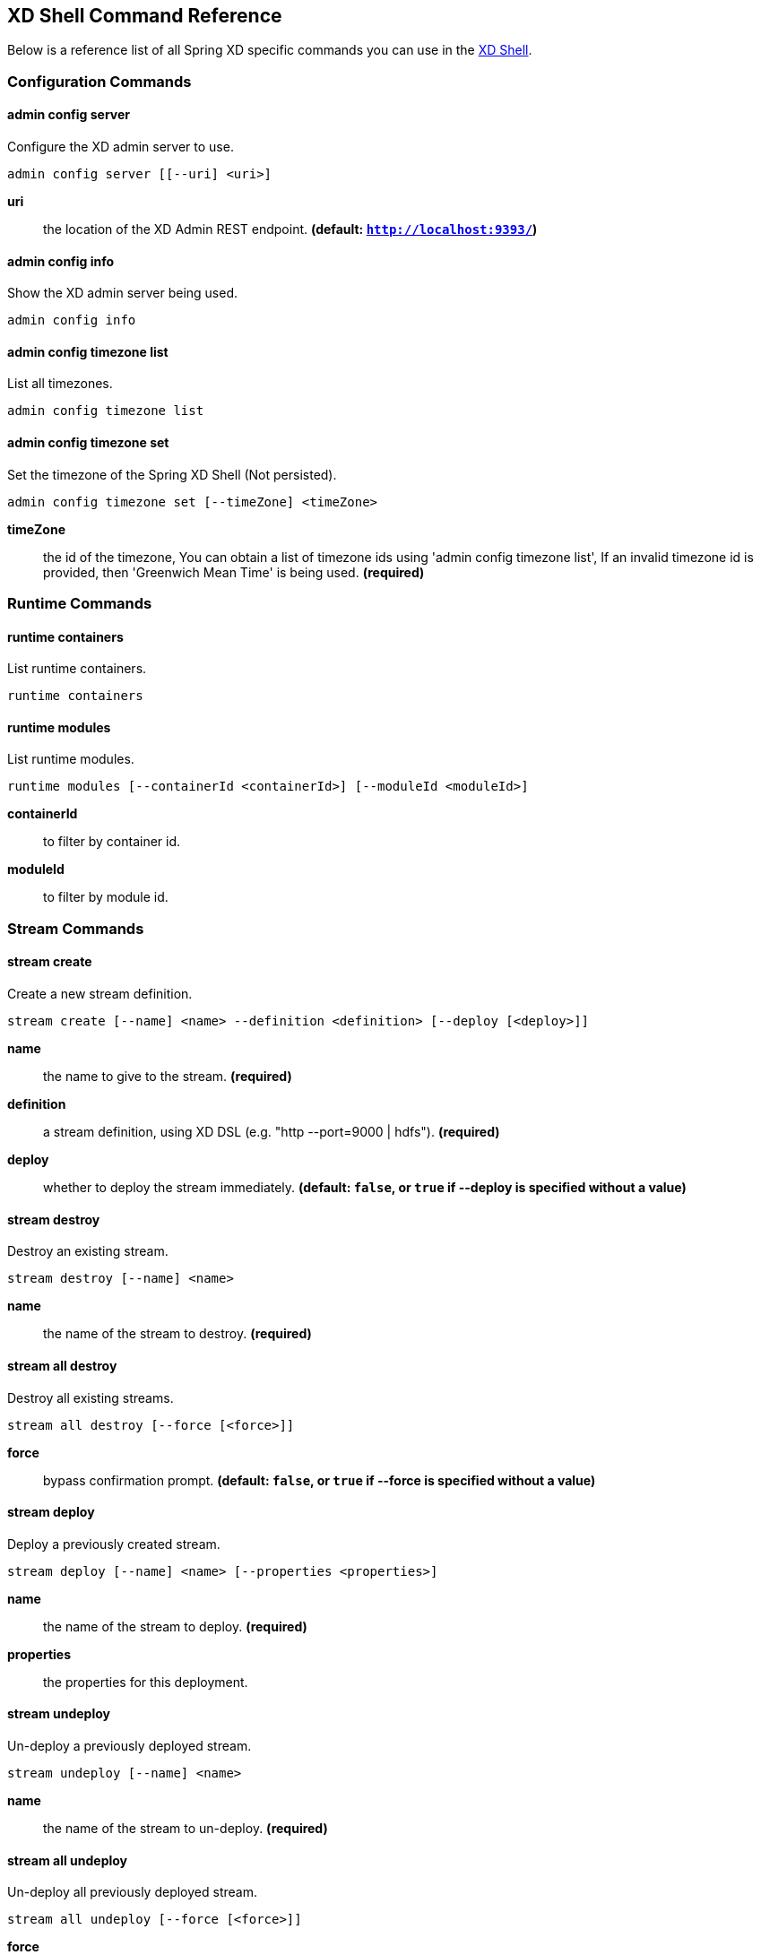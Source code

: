 [[shell-command-reference]]
ifndef::env-github[]
== XD Shell Command Reference
endif::[]
Below is a reference list of all Spring XD specific commands you can use in the link:Shell#interactive-shell[XD Shell].

=== Configuration Commands
==== admin config server
Configure the XD admin server to use.

    admin config server [[--uri] <uri>]

*uri*:: the location of the XD Admin REST endpoint. *(default: `http://localhost:9393/`)*

==== admin config info
Show the XD admin server being used.

    admin config info


==== admin config timezone list
List all timezones.

    admin config timezone list


==== admin config timezone set
Set the timezone of the Spring XD Shell (Not persisted).

    admin config timezone set [--timeZone] <timeZone>

*timeZone*:: the id of the timezone, You can obtain a list of timezone ids using 'admin config timezone list', If an invalid timezone id is provided, then 'Greenwich Mean Time' is being used. *(required)*


=== Runtime Commands
==== runtime containers
List runtime containers.

    runtime containers


==== runtime modules
List runtime modules.

    runtime modules [--containerId <containerId>] [--moduleId <moduleId>]

*containerId*:: to filter by container id.
*moduleId*:: to filter by module id.


=== Stream Commands
==== stream create
Create a new stream definition.

    stream create [--name] <name> --definition <definition> [--deploy [<deploy>]]

*name*:: the name to give to the stream. *(required)*
*definition*:: a stream definition, using XD DSL (e.g. "http --port=9000 | hdfs"). *(required)*
*deploy*:: whether to deploy the stream immediately. *(default: `false`, or `true` if +--deploy+ is specified without a value)*

==== stream destroy
Destroy an existing stream.

    stream destroy [--name] <name>

*name*:: the name of the stream to destroy. *(required)*

==== stream all destroy
Destroy all existing streams.

    stream all destroy [--force [<force>]]

*force*:: bypass confirmation prompt. *(default: `false`, or `true` if +--force+ is specified without a value)*

==== stream deploy
Deploy a previously created stream.

    stream deploy [--name] <name> [--properties <properties>]

*name*:: the name of the stream to deploy. *(required)*
*properties*:: the properties for this deployment.

==== stream undeploy
Un-deploy a previously deployed stream.

    stream undeploy [--name] <name>

*name*:: the name of the stream to un-deploy. *(required)*

==== stream all undeploy
Un-deploy all previously deployed stream.

    stream all undeploy [--force [<force>]]

*force*:: bypass confirmation prompt. *(default: `false`, or `true` if +--force+ is specified without a value)*

==== stream list
List created streams.

    stream list



=== Job Commands
==== job create
Create a job.

    job create [--name] <name> --definition <definition> [--deploy [<deploy>]]

*name*:: the name to give to the job. *(required)*
*definition*:: job definition using xd dsl . *(required)*
*deploy*:: whether to deploy the job immediately. *(default: `false`, or `true` if +--deploy+ is specified without a value)*

==== job list
List all jobs.

    job list


==== job execution list
List all job executions.

    job execution list


==== job execution step list
List all step executions for the provided job execution id.

    job execution step list [--id] <id>

*id*:: the id of the job execution. *(required)*

==== job execution step progress
Get the progress info for the given step execution.

    job execution step progress [--id] <id> --jobExecutionId <jobExecutionId>

*id*:: the id of the step execution. *(required)*
*jobExecutionId*:: the job execution id. *(required)*

==== job execution step display
Display the details of a Step Execution.

    job execution step display [--id] <id> --jobExecutionId <jobExecutionId>

*id*:: the id of the step execution. *(required)*
*jobExecutionId*:: the job execution id. *(required)*

==== job execution display
Display the details of a Job Execution.

    job execution display [--id] <id>

*id*:: the id of the job execution. *(required)*

==== job execution all stop
Stop all the job executions that are running.

    job execution all stop [--force [<force>]]

*force*:: bypass confirmation prompt. *(default: `false`, or `true` if +--force+ is specified without a value)*

==== job execution stop
Stop a job execution that is running.

    job execution stop [--id] <id>

*id*:: the id of the job execution. *(required)*

==== job execution restart
Restart a job that failed or interrupted previously.

    job execution restart [--id] <id>

*id*:: the id of the job execution that failed or interrupted. *(required)*

==== job deploy
Deploy a previously created job.

    job deploy [--name] <name> [--properties <properties>]

*name*:: the name of the job to deploy. *(required)*
*properties*:: the properties for this deployment.

==== job launch
Launch previously deployed job.

    job launch [[--name] <name>] [--params <params>]

*name*:: the name of the job to deploy.
*params*:: the parameters for the job. *(default: ``)*

==== job undeploy
Un-deploy an existing job.

    job undeploy [--name] <name>

*name*:: the name of the job to un-deploy. *(required)*

==== job all undeploy
Un-deploy all existing jobs.

    job all undeploy [--force [<force>]]

*force*:: bypass confirmation prompt. *(default: `false`, or `true` if +--force+ is specified without a value)*

==== job instance display
Display information about a given job instance.

    job instance display [[--id] <id>]

*id*:: the id of the job instance to retrieve.

==== job destroy
Destroy an existing job.

    job destroy [--name] <name>

*name*:: the name of the job to destroy. *(required)*

==== job all destroy
Destroy all existing jobs.

    job all destroy [--force [<force>]]

*force*:: bypass confirmation prompt. *(default: `false`, or `true` if +--force+ is specified without a value)*


=== Module Commands
==== module info
Get information about a module.

    module info [--name] <name> [--hidden [<hidden>]]

*name*:: name of the module to query, in the form 'type:name'. *(required)*
*hidden*:: whether to show 'hidden' options. *(default: `false`, or `true` if +--hidden+ is specified without a value)*

==== module compose
Create a virtual module.

    module compose [--name] <name> --definition <definition>

*name*:: the name to give to the module. *(required)*
*definition*:: module definition using xd dsl. *(required)*

==== module delete
Delete a virtual module.

    module delete [--name] <name>

*name*:: name of the module to delete, in the form 'type:name'. *(required)*

==== module list
List all modules.

    module list



=== Metrics Commands
==== counter list
List all available counter names.

    counter list


==== counter delete
Delete the counter with the given name.

    counter delete [--name] <name>

*name*:: the name of the counter to delete. *(required)*

==== counter display
Display the value of a counter.

    counter display [--name] <name> [--pattern <pattern>]

*name*:: the name of the counter to display. *(required)*
*pattern*:: the pattern used to format the value (see DecimalFormat). *(default: `<use platform locale>`)*


==== field-value-counter list
List all available field-value-counter names.

    field-value-counter list


==== field-value-counter delete
Delete the field-value-counter with the given name.

    field-value-counter delete [--name] <name>

*name*:: the name of the field-value-counter to delete. *(required)*

==== field-value-counter display
Display the value of a field-value-counter.

    field-value-counter display [--name] <name> [--pattern <pattern>] [--size <size>]

*name*:: the name of the field-value-counter to display. *(required)*
*pattern*:: the pattern used to format the field-value-counter's field count (see DecimalFormat). *(default: `<use platform locale>`)*
*size*:: the number of values to display. *(default: `25`)*


==== aggregate-counter list
List all available aggregate counter names.

    aggregate-counter list


==== aggregate-counter delete
Delete an aggregate counter.

    aggregate-counter delete [--name] <name>

*name*:: the name of the aggregate counter to delete. *(required)*

==== aggregate-counter display
Display aggregate counter values by chosen interval and resolution(minute, hour).

    aggregate-counter display [--name] <name> [--from <from>] [--to <to>] [--lastHours <lastHours>] [--lastDays <lastDays>] [--resolution <resolution>] [--pattern <pattern>]

*name*:: the name of the aggregate counter to display. *(required)*
*from*:: start-time for the interval. format: 'yyyy-MM-dd HH:mm:ss'.
*to*:: end-time for the interval. format: 'yyyy-MM-dd HH:mm:ss'. defaults to now.
*lastHours*:: set the interval to last 'n' hours.
*lastDays*:: set the interval to last 'n' days.
*resolution*:: the size of the bucket to aggregate (minute, hour, day, month). *(default: `hour`)*
*pattern*:: the pattern used to format the count values (see DecimalFormat). *(default: `<use platform locale>`)*


==== gauge list
List all available gauge names.

    gauge list


==== gauge delete
Delete a gauge.

    gauge delete [--name] <name>

*name*:: the name of the gauge to delete. *(required)*

==== gauge display
Display the value of a gauge.

    gauge display [--name] <name> [--pattern <pattern>]

*name*:: the name of the gauge to display. *(required)*
*pattern*:: the pattern used to format the value (see DecimalFormat). *(default: `<use platform locale>`)*


==== rich-gauge list
List all available richgauge names.

    rich-gauge list


==== rich-gauge delete
Delete the richgauge.

    rich-gauge delete [--name] <name>

*name*:: the name of the richgauge to delete. *(required)*

==== rich-gauge display
Display Rich Gauge value.

    rich-gauge display [--name] <name> [--pattern <pattern>]

*name*:: the name of the richgauge to display value. *(required)*
*pattern*:: the pattern used to format the richgauge value (see DecimalFormat). *(default: `<use platform locale>`)*


=== Http Commands
==== http post
POST data to http endpoint.

    http post [[--target] <target>] [--data <data>] [--file <file>] [--contentType <contentType>]

*target*:: the location to post to. *(default: `http://localhost:9000`)*
*data*:: the text payload to post. exclusive with file. embedded double quotes are not supported if next to a space character.
*file*:: filename to read data from. exclusive with data.
*contentType*:: the content-type to use. file is also read using the specified charset. *(default: `text/plain; Charset=UTF-8`)*

==== http get
Make GET request to http endpoint.

    http get [[--target] <target>]

*target*:: the URL to make the request to. *(default: `http://localhost:9393`)*


=== Hadoop Configuration Commands
==== hadoop config props set
Sets the value for the given Hadoop property.

    hadoop config props set [--property] <property>

*property*:: what to set, in the form <name=value>. *(required)*

==== hadoop config props get
Returns the value of the given Hadoop property.

    hadoop config props get [--key] <key>

*key*:: property name. *(required)*

==== hadoop config info
Returns basic info about the Hadoop configuration.

    hadoop config info


==== hadoop config load
Loads the Hadoop configuration from the given resource.

    hadoop config load [--location] <location>

*location*:: configuration location (can be a URL). *(required)*

==== hadoop config props list
Returns (all) the Hadoop properties.

    hadoop config props list


==== hadoop config fs
Sets the Hadoop namenode.

    hadoop config fs [--namenode] <namenode>

*namenode*:: namenode URL - can be file:///|hdfs://<namenode>:<port>|webhdfs://<namenode>:<port>. *(required)*


=== Hadoop FileSystem Commands
==== hadoop fs get
Copy files to the local file system.

    hadoop fs get --from <from> --to <to> [--ignoreCrc [<ignoreCrc>]] [--crc [<crc>]]

*from*:: source file names. *(required)*
*to*:: destination path name. *(required)*
*ignoreCrc*:: whether ignore CRC. *(default: `false`, or `true` if +--ignoreCrc+ is specified without a value)*
*crc*:: whether copy CRC. *(default: `false`, or `true` if +--crc+ is specified without a value)*

==== hadoop fs put
Copy single src, or multiple srcs from local file system to the destination file system.

    hadoop fs put --from <from> --to <to>

*from*:: source file names. *(required)*
*to*:: destination path name. *(required)*

==== hadoop fs count
Count the number of directories, files, bytes, quota, and remaining quota.

    hadoop fs count [--quota [<quota>]] --path <path>

*quota*:: whether with quta information. *(default: `false`, or `true` if +--quota+ is specified without a value)*
*path*:: path name. *(required)*

==== hadoop fs tail
Display last kilobyte of the file to stdout.

    hadoop fs tail [--file] <file> [--follow [<follow>]]

*file*:: file to be tailed. *(required)*
*follow*:: whether show content while file grow. *(default: `false`, or `true` if +--follow+ is specified without a value)*

==== hadoop fs mkdir
Create a new directory.

    hadoop fs mkdir [--dir] <dir>

*dir*:: directory name. *(required)*

==== hadoop fs ls
List files in the directory.

    hadoop fs ls [[--dir] <dir>] [--recursive [<recursive>]]

*dir*:: directory to be listed. *(default: `.`)*
*recursive*:: whether with recursion. *(default: `false`, or `true` if +--recursive+ is specified without a value)*

==== hadoop fs cat
Copy source paths to stdout.

    hadoop fs cat [--path] <path>

*path*:: file name to be shown. *(required)*

==== hadoop fs chgrp
Change group association of files.

    hadoop fs chgrp [--recursive [<recursive>]] --group <group> [--path] <path>

*recursive*:: whether with recursion. *(default: `false`, or `true` if +--recursive+ is specified without a value)*
*group*:: group name. *(required)*
*path*:: path of the file whose group will be changed. *(required)*

==== hadoop fs chown
Change the owner of files.

    hadoop fs chown [--recursive [<recursive>]] --owner <owner> [--path] <path>

*recursive*:: whether with recursion. *(default: `false`, or `true` if +--recursive+ is specified without a value)*
*owner*:: owner name. *(required)*
*path*:: path of the file whose ownership will be changed. *(required)*

==== hadoop fs chmod
Change the permissions of files.

    hadoop fs chmod [--recursive [<recursive>]] --mode <mode> [--path] <path>

*recursive*:: whether with recursion. *(default: `false`, or `true` if +--recursive+ is specified without a value)*
*mode*:: permission mode. *(required)*
*path*:: path of the file whose permissions will be changed. *(required)*

==== hadoop fs copyFromLocal
Copy single src, or multiple srcs from local file system to the destination file system. Same as put.

    hadoop fs copyFromLocal --from <from> --to <to>

*from*:: source file names. *(required)*
*to*:: destination path name. *(required)*

==== hadoop fs moveFromLocal
Similar to put command, except that the source localsrc is deleted after it's copied.

    hadoop fs moveFromLocal --from <from> --to <to>

*from*:: source file names. *(required)*
*to*:: destination path name. *(required)*

==== hadoop fs copyToLocal
Copy files to the local file system. Same as get.

    hadoop fs copyToLocal --from <from> --to <to> [--ignoreCrc [<ignoreCrc>]] [--crc [<crc>]]

*from*:: source file names. *(required)*
*to*:: destination path name. *(required)*
*ignoreCrc*:: whether ignore CRC. *(default: `false`, or `true` if +--ignoreCrc+ is specified without a value)*
*crc*:: whether copy CRC. *(default: `false`, or `true` if +--crc+ is specified without a value)*

==== hadoop fs copyMergeToLocal
Takes a source directory and a destination file as input and concatenates files in src into the destination local file.

    hadoop fs copyMergeToLocal --from <from> --to <to> [--endline [<endline>]]

*from*:: source file names. *(required)*
*to*:: destination path name. *(required)*
*endline*:: whether add a newline character at the end of each file. *(default: `false`, or `true` if +--endline+ is specified without a value)*

==== hadoop fs cp
Copy files from source to destination. This command allows multiple sources as well in which case the destination must be a directory.

    hadoop fs cp --from <from> --to <to>

*from*:: source file names. *(required)*
*to*:: destination path name. *(required)*

==== hadoop fs mv
Move source files to destination in the HDFS.

    hadoop fs mv --from <from> --to <to>

*from*:: source file names. *(required)*
*to*:: destination path name. *(required)*

==== hadoop fs du
Displays sizes of files and directories contained in the given directory or the length of a file in case its just a file.

    hadoop fs du [[--dir] <dir>] [--summary [<summary>]]

*dir*:: directory to be listed. *(default: `.`)*
*summary*:: whether with summary. *(default: `false`, or `true` if +--summary+ is specified without a value)*

==== hadoop fs expunge
Empty the trash.

    hadoop fs expunge


==== hadoop fs rm
Remove files in the HDFS.

    hadoop fs rm [[--path] <path>] [--skipTrash [<skipTrash>]] [--recursive [<recursive>]]

*path*:: path to be deleted. *(default: `.`)*
*skipTrash*:: whether to skip trash. *(default: `false`, or `true` if +--skipTrash+ is specified without a value)*
*recursive*:: whether to recurse. *(default: `false`, or `true` if +--recursive+ is specified without a value)*

==== hadoop fs setrep
Change the replication factor of a file.

    hadoop fs setrep --path <path> --replica <replica> [--recursive [<recursive>]] [--waiting [<waiting>]]

*path*:: path name. *(required)*
*replica*:: source file names. *(required)*
*recursive*:: whether with recursion. *(default: `false`, or `true` if +--recursive+ is specified without a value)*
*waiting*:: whether wait for the replic number is eqal to the number. *(default: `false`, or `true` if +--waiting+ is specified without a value)*

==== hadoop fs text
Take a source file and output the file in text format.

    hadoop fs text [--file] <file>

*file*:: file to be shown. *(required)*

==== hadoop fs touchz
Create a file of zero length.

    hadoop fs touchz [--file] <file>

*file*:: file to be touched. *(required)*


